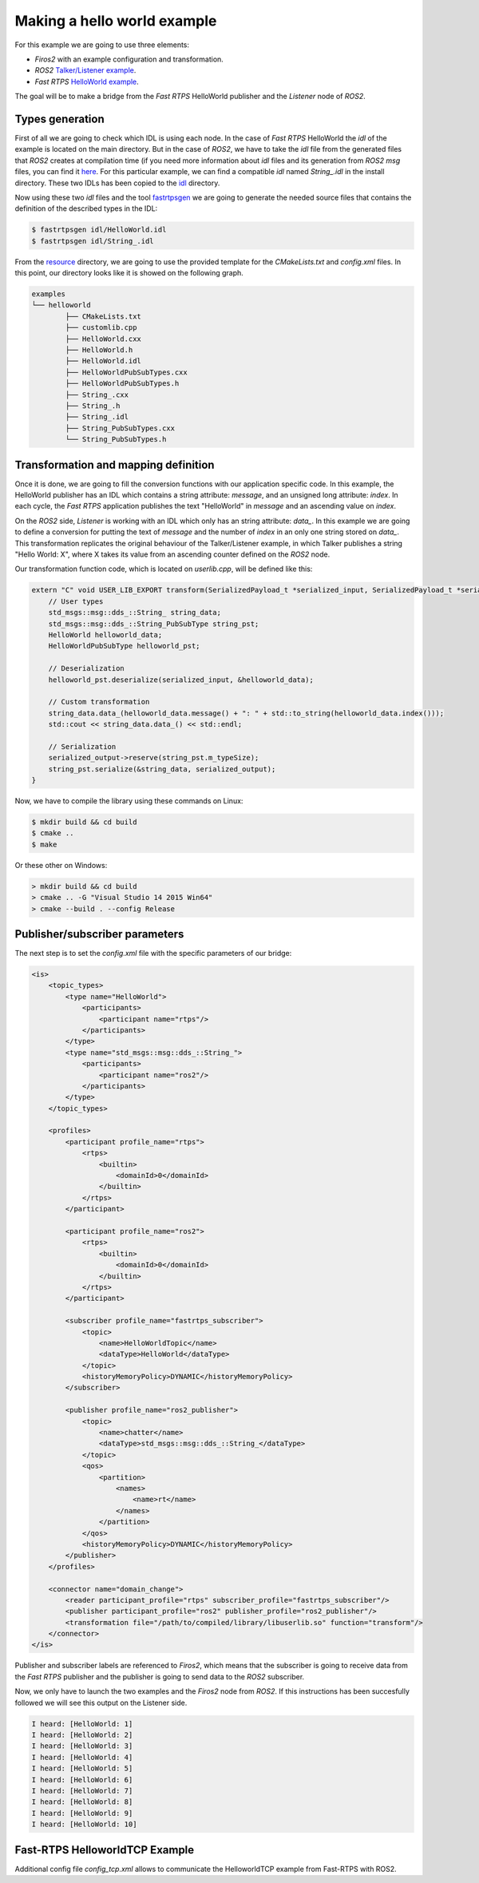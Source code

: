 Making a hello world example
============================

For this example we are going to use three elements:

- *Firos2* with an example configuration and transformation.
- *ROS2* `Talker/Listener example <https://github.com/ros2/ros2/wiki/Linux-Development-Setup#try-some-examples>`_.
- *Fast RTPS* `HelloWorld example <https://github.com/eProsima/Fast-RTPS/tree/master/examples/C%2B%2B/HelloWorldExample>`_.

The goal will be to make a bridge from the *Fast RTPS* HelloWorld publisher and the *Listener* node of *ROS2*.

Types generation
----------------

First of all we are going to check which IDL is using each node. In the case of *Fast RTPS* HelloWorld the *idl* of the example is located on the main directory. But in the case of *ROS2*, we have to take the *idl* file from the generated files that *ROS2* creates at compilation time (if you need more information about *idl* files and its generation from *ROS2* *msg* files, you can find it `here <https://github.com/JavierIH/armageddon/tree/firos/doc#types-and-interfaces>`_. For this particular example, we can find a compatible *idl* named *String\_.idl* in the install directory. These two IDLs has been copied to the `idl <idl>`_ directory.

Now using these two *idl* files and the tool `fastrtpsgen <http://eprosima-fast-rtps.readthedocs.io/en/latest/geninfo.html>`_ we are going to generate the needed source files that contains the definition of the described types in the IDL:

.. code-block:: shell

    $ fastrtpsgen idl/HelloWorld.idl
    $ fastrtpsgen idl/String_.idl


From the `resource <../../resource>`_ directory, we are going to use the provided template for the *CMakeLists.txt* and *config.xml* files. In this point, our directory looks like it is showed on the following graph.

.. code-block:: shell

   examples
   └── helloworld
	   ├── CMakeLists.txt
	   ├── customlib.cpp
	   ├── HelloWorld.cxx
	   ├── HelloWorld.h
	   ├── HelloWorld.idl
	   ├── HelloWorldPubSubTypes.cxx
	   ├── HelloWorldPubSubTypes.h
	   ├── String_.cxx
	   ├── String_.h
	   ├── String_.idl
	   ├── String_PubSubTypes.cxx
	   └── String_PubSubTypes.h


Transformation and mapping definition
-------------------------------------

Once it is done, we are going to fill the conversion functions with our application specific code. In this example, the HelloWorld publisher has an IDL which contains a string attribute: *message*, and an unsigned long attribute: *index*. In each cycle, the *Fast RTPS* application publishes the text "HelloWorld" in *message* and an ascending value on *index*.

On the *ROS2* side, *Listener* is working with an IDL which only has an string attribute: *data\_*. In this example we are going to define a conversion for putting the text of *message* and the number of *index* in an only one string stored on *data\_*. This transformation replicates the original behaviour of the Talker/Listener example, in which Talker publishes a string "Hello World: X", where X takes its value from an ascending counter defined on the *ROS2* node.

Our transformation function code, which is located on *userlib.cpp*, will be defined like this:

.. code-block:: c

    extern "C" void USER_LIB_EXPORT transform(SerializedPayload_t *serialized_input, SerializedPayload_t *serialized_output){
    	// User types
    	std_msgs::msg::dds_::String_ string_data;
    	std_msgs::msg::dds_::String_PubSubType string_pst;
    	HelloWorld helloworld_data;
    	HelloWorldPubSubType helloworld_pst;

    	// Deserialization
    	helloworld_pst.deserialize(serialized_input, &helloworld_data);

    	// Custom transformation
    	string_data.data_(helloworld_data.message() + ": " + std::to_string(helloworld_data.index()));
    	std::cout << string_data.data_() << std::endl;

    	// Serialization
    	serialized_output->reserve(string_pst.m_typeSize);
    	string_pst.serialize(&string_data, serialized_output);
    }


Now, we have to compile the library using these commands on Linux:

.. code-block:: shell

    $ mkdir build && cd build
    $ cmake ..
    $ make


Or these other on Windows:

.. code-block:: shell

    > mkdir build && cd build
    > cmake .. -G "Visual Studio 14 2015 Win64"
    > cmake --build . --config Release



Publisher/subscriber parameters
-------------------------------

The next step is to set the *config.xml* file with the specific parameters of our bridge:

.. code-block:: xml

    <is>
        <topic_types>
            <type name="HelloWorld">
                <participants>
                    <participant name="rtps"/>
                </participants>
            </type>
            <type name="std_msgs::msg::dds_::String_">
                <participants>
                    <participant name="ros2"/>
                </participants>
            </type>
        </topic_types>

        <profiles>
            <participant profile_name="rtps">
                <rtps>
                    <builtin>
                        <domainId>0</domainId>
                    </builtin>
                </rtps>
            </participant>

            <participant profile_name="ros2">
                <rtps>
                    <builtin>
                        <domainId>0</domainId>
                    </builtin>
                </rtps>
            </participant>

            <subscriber profile_name="fastrtps_subscriber">
                <topic>
                    <name>HelloWorldTopic</name>
                    <dataType>HelloWorld</dataType>
                </topic>
                <historyMemoryPolicy>DYNAMIC</historyMemoryPolicy>
            </subscriber>

            <publisher profile_name="ros2_publisher">
                <topic>
                    <name>chatter</name>
                    <dataType>std_msgs::msg::dds_::String_</dataType>
                </topic>
                <qos>
                    <partition>
                        <names>
                            <name>rt</name>
                        </names>
                    </partition>
                </qos>
                <historyMemoryPolicy>DYNAMIC</historyMemoryPolicy>
            </publisher>
        </profiles>

        <connector name="domain_change">
            <reader participant_profile="rtps" subscriber_profile="fastrtps_subscriber"/>
            <publisher participant_profile="ros2" publisher_profile="ros2_publisher"/>
            <transformation file="/path/to/compiled/library/libuserlib.so" function="transform"/>
        </connector>
    </is>



Publisher and subscriber labels are referenced to *Firos2*, which means that the subscriber is going to receive data from the *Fast RTPS* publisher and the publisher is going to send data to the *ROS2* subscriber.

Now, we only have to launch the two examples and the *Firos2* node from *ROS2*. If this instructions has been succesfully followed we will see this output on the Listener side.

.. code-block:: shell

    I heard: [HelloWorld: 1]
    I heard: [HelloWorld: 2]
    I heard: [HelloWorld: 3]
    I heard: [HelloWorld: 4]
    I heard: [HelloWorld: 5]
    I heard: [HelloWorld: 6]
    I heard: [HelloWorld: 7]
    I heard: [HelloWorld: 8]
    I heard: [HelloWorld: 9]
    I heard: [HelloWorld: 10]

Fast-RTPS HelloworldTCP Example
-------------------------------

Additional config file *config_tcp.xml* allows to communicate the HelloworldTCP example from Fast-RTPS with ROS2.